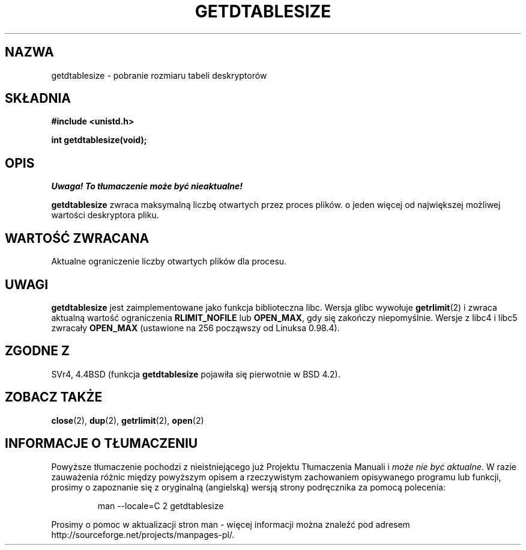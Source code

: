 .\" Hey Emacs! This file is -*- nroff -*- source.
.\"
.\" Copyright 1993 Rickard E. Faith (faith@cs.unc.edu)
.\"
.\" Permission is granted to make and distribute verbatim copies of this
.\" manual provided the copyright notice and this permission notice are
.\" preserved on all copies.
.\"
.\" Permission is granted to copy and distribute modified versions of this
.\" manual under the conditions for verbatim copying, provided that the
.\" entire resulting derived work is distributed under the terms of a
.\" permission notice identical to this one
.\" 
.\" Since the Linux kernel and libraries are constantly changing, this
.\" manual page may be incorrect or out-of-date.  The author(s) assume no
.\" responsibility for errors or omissions, or for damages resulting from
.\" the use of the information contained herein.  The author(s) may not
.\" have taken the same level of care in the production of this manual,
.\" which is licensed free of charge, as they might when working
.\" professionally.
.\" 
.\" Formatted or processed versions of this manual, if unaccompanied by
.\" the source, must acknowledge the copyright and authors of this work.
.\"
.\" Modified 2002-04-15 by Roger Luethi <rl@hellgate.ch> and aeb
.\"
.\" Translation (c) 1998 Przemek Borys <pborys@pdione.ids.pl>
.\" Last update: A. Krzysztofowicz <ankry@mif.pg.gda.pl>, Jun 2002,
.\"              manpages 1.49
.\"
.TH GETDTABLESIZE 2 2002-04-15 "Linux 2.4" "Podręcznik programisty Linuksa"
.SH NAZWA
getdtablesize \- pobranie rozmiaru tabeli deskryptorów
.SH SKŁADNIA
.B #include <unistd.h>
.sp
.B int getdtablesize(void);
.SH OPIS
\fI Uwaga! To tłumaczenie może być nieaktualne!\fP
.PP
.B getdtablesize
zwraca maksymalną liczbę otwartych przez proces plików.
o jeden więcej od największej możliwej wartości deskryptora pliku.
.SH "WARTOŚĆ ZWRACANA"
Aktualne ograniczenie liczby otwartych plików dla procesu.
.SH UWAGI
.B getdtablesize
jest zaimplementowane jako funkcja biblioteczna libc. Wersja glibc wywołuje
.BR getrlimit (2)
i zwraca aktualną wartość ograniczenia
.B RLIMIT_NOFILE
lub 
.BR OPEN_MAX ,
gdy się zakończy niepomyślnie.
Wersje z libc4 i libc5 zwracały
.B OPEN_MAX
(ustawione na 256 począwszy od Linuksa 0.98.4).
.SH "ZGODNE Z"
SVr4, 4.4BSD (funkcja
.B getdtablesize
pojawiła się pierwotnie w BSD 4.2).
.SH "ZOBACZ TAKŻE"
.BR close (2),
.BR dup (2),
.BR getrlimit (2),
.BR open (2)
.SH "INFORMACJE O TŁUMACZENIU"
Powyższe tłumaczenie pochodzi z nieistniejącego już Projektu Tłumaczenia Manuali i 
\fImoże nie być aktualne\fR. W razie zauważenia różnic między powyższym opisem
a rzeczywistym zachowaniem opisywanego programu lub funkcji, prosimy o zapoznanie 
się z oryginalną (angielską) wersją strony podręcznika za pomocą polecenia:
.IP
man \-\-locale=C 2 getdtablesize
.PP
Prosimy o pomoc w aktualizacji stron man \- więcej informacji można znaleźć pod
adresem http://sourceforge.net/projects/manpages\-pl/.
